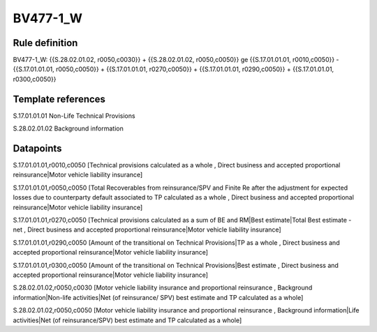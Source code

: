 =========
BV477-1_W
=========

Rule definition
---------------

BV477-1_W: {{S.28.02.01.02, r0050,c0030}} + {{S.28.02.01.02, r0050,c0050}} ge {{S.17.01.01.01, r0010,c0050}} - {{S.17.01.01.01, r0050,c0050}} + {{S.17.01.01.01, r0270,c0050}} + {{S.17.01.01.01, r0290,c0050}} + {{S.17.01.01.01, r0300,c0050}}


Template references
-------------------

S.17.01.01.01 Non-Life Technical Provisions

S.28.02.01.02 Background information


Datapoints
----------

S.17.01.01.01,r0010,c0050 [Technical provisions calculated as a whole , Direct business and accepted proportional reinsurance|Motor vehicle liability insurance]

S.17.01.01.01,r0050,c0050 [Total Recoverables from reinsurance/SPV and Finite Re after the adjustment for expected losses due to counterparty default associated to TP calculated as a whole , Direct business and accepted proportional reinsurance|Motor vehicle liability insurance]

S.17.01.01.01,r0270,c0050 [Technical provisions calculated as a sum of BE and RM|Best estimate|Total Best estimate - net , Direct business and accepted proportional reinsurance|Motor vehicle liability insurance]

S.17.01.01.01,r0290,c0050 [Amount of the transitional on Technical Provisions|TP as a whole , Direct business and accepted proportional reinsurance|Motor vehicle liability insurance]

S.17.01.01.01,r0300,c0050 [Amount of the transitional on Technical Provisions|Best estimate , Direct business and accepted proportional reinsurance|Motor vehicle liability insurance]

S.28.02.01.02,r0050,c0030 [Motor vehicle liability insurance and proportional reinsurance , Background information|Non-life activities|Net (of reinsurance/ SPV) best estimate and TP calculated as a whole]

S.28.02.01.02,r0050,c0050 [Motor vehicle liability insurance and proportional reinsurance , Background information|Life activities|Net (of reinsurance/SPV) best estimate and TP calculated as a whole]



